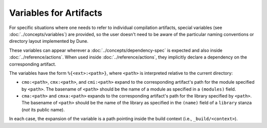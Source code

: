 .. _variables-for-artifacts:

Variables for Artifacts
-----------------------

For specific situations where one needs to refer to individual compilation
artifacts, special variables (see :doc:`../concepts/variables`) are provided,
so the user doesn't need to be aware of the particular naming conventions or
directory layout implemented by Dune.

These variables can appear wherever a :doc:`../concepts/dependency-spec` is
expected and also inside :doc:`../reference/actions`. When used inside
:doc:`../reference/actions`, they implicitly declare a dependency on the
corresponding artifact.

The variables have the form ``%{<ext>:<path>}``, where ``<path>`` is
interpreted relative to the current directory:

- ``cmo:<path>``, ``cmx:<path>``, and ``cmi:<path>`` expand to the corresponding
  artifact's path for the module specified by ``<path>``. The basename of
  ``<path>`` should be the name of a module as specified in a ``(modules)``
  field.

- ``cma:<path>`` and ``cmxa:<path>`` expands to the corresponding 
  artifact's path for the library specified by ``<path>``. The basename of ``<path>``
  should be the name of the library as specified in the ``(name)`` field of a
  ``library`` stanza (*not* its public name).

In each case, the expansion of the variable is a path pointing inside the build
context (i.e., ``_build/<context>``).
